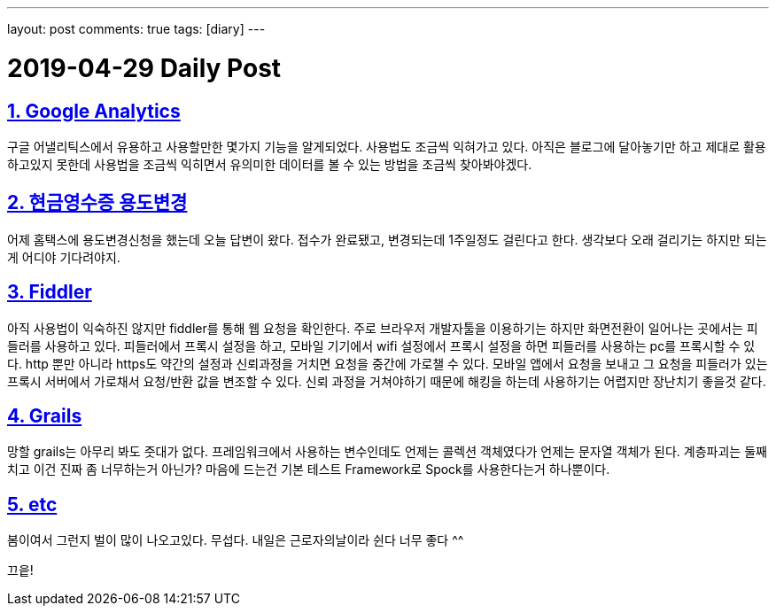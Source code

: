 ---
layout: post
comments: true
tags: [diary]
---

= 2019-04-29 Daily Post

:doctype: book
:icons: font
:source-highlighter: coderay
:toc: top
:toclevels: 3
:sectlinks:
:numbered:

== Google Analytics

구글 어낼리틱스에서 유용하고 사용할만한 몇가지 기능을 알게되었다.
사용법도 조금씩 익혀가고 있다.
아직은 블로그에 달아놓기만 하고 제대로 활용하고있지 못한데 사용법을 조금씩 익히면서 유의미한 데이터를 볼 수 있는 방법을 조금씩 찾아봐야겠다.

== 현금영수증 용도변경

어제 홈택스에 용도변경신청을 했는데 오늘 답변이 왔다.
접수가 완료됐고, 변경되는데 1주일정도 걸린다고 한다.
생각보다 오래 걸리기는 하지만 되는게 어디야 기다려야지.

== Fiddler

아직 사용법이 익숙하진 않지만 fiddler를 통해 웹 요청을 확인한다.
주로 브라우저 개발자툴을 이용하기는 하지만 화면전환이 일어나는 곳에서는 피들러를 사용하고 있다.
피들러에서 프록시 설정을 하고, 모바일 기기에서 wifi 설정에서 프록시 설정을 하면 피들러를 사용하는 pc를 프록시할 수 있다.
http 뿐만 아니라 https도 약간의 설정과 신뢰과정을 거치면 요청을 중간에 가로챌 수 있다.
모바일 앱에서 요청을 보내고 그 요청을 피들러가 있는 프록시 서버에서 가로채서 요청/반환 값을 변조할 수 있다.
신뢰 과정을 거쳐야하기 때문에 해킹을 하는데 사용하기는 어렵지만 장난치기 좋을것 같다.

== Grails

망할 grails는 아무리 봐도 줏대가 없다.
프레임워크에서 사용하는 변수인데도 언제는 콜렉션 객체였다가 언제는 문자열 객체가 된다.
계층파괴는 둘째치고 이건 진짜 좀 너무하는거 아닌가?
마음에 드는건 기본 테스트 Framework로 Spock를 사용한다는거 하나뿐이다.

== etc

봄이여서 그런지 벌이 많이 나오고있다. 무섭다.
내일은 근로자의날이라 쉰다 너무 좋다 ^^

끄읕!